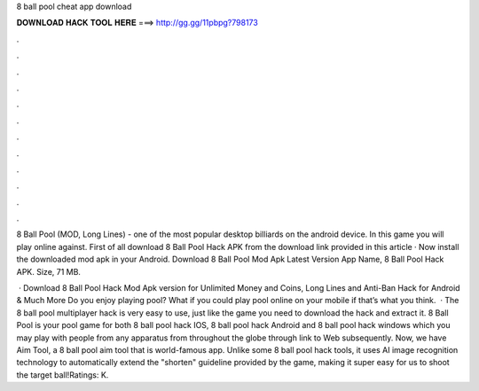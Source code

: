8 ball pool cheat app download



𝐃𝐎𝐖𝐍𝐋𝐎𝐀𝐃 𝐇𝐀𝐂𝐊 𝐓𝐎𝐎𝐋 𝐇𝐄𝐑𝐄 ===> http://gg.gg/11pbpg?798173



.



.



.



.



.



.



.



.



.



.



.



.

8 Ball Pool (MOD, Long Lines) - one of the most popular desktop billiards on the android device. In this game you will play online against. First of all download 8 Ball Pool Hack APK from the download link provided in this article · Now install the downloaded mod apk in your Android. Download 8 Ball Pool Mod Apk Latest Version App Name, 8 Ball Pool Hack APK. Size, 71 MB.

 · Download 8 Ball Pool Hack Mod Apk version for Unlimited Money and Coins, Long Lines and Anti-Ban Hack for Android & Much More Do you enjoy playing pool? What if you could play pool online on your mobile if that’s what you think.  · The 8 ball pool multiplayer hack is very easy to use, just like the game you need to download the hack and extract it. 8 Ball Pool is your pool game for both 8 ball pool hack IOS, 8 ball pool hack Android and 8 ball pool hack windows which you may play with people from any apparatus from throughout the globe through link to Web subsequently. Now, we have Aim Tool, a 8 ball pool aim tool that is world-famous app. Unlike some 8 ball pool hack tools, it uses AI image recognition technology to automatically extend the "shorten" guideline provided by the game, making it super easy for us to shoot the target ball!Ratings: K.
